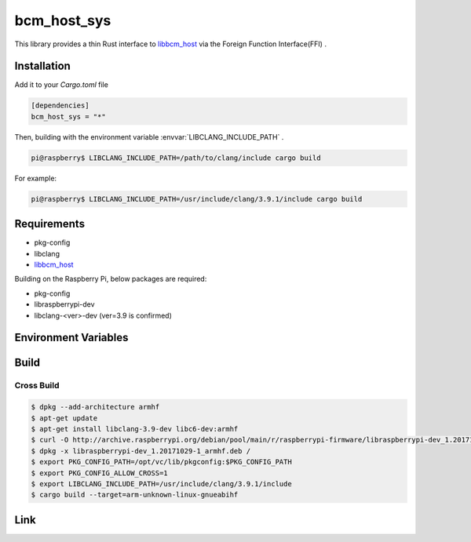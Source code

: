 
bcm_host_sys
================================================================

This library provides a thin Rust interface to `libbcm_host`_ via the Foreign Function Interface(FFI) .


Installation
----------------------------------------------------------------

Add it to your `Cargo.toml` file

.. code-block:: none

    [dependencies]
    bcm_host_sys = "*"

Then, building with the environment variable :envvar:`LIBCLANG_INCLUDE_PATH` .

.. code-block:: shell

    pi@raspberry$ LIBCLANG_INCLUDE_PATH=/path/to/clang/include cargo build

For example:

.. code-block:: shell

    pi@raspberry$ LIBCLANG_INCLUDE_PATH=/usr/include/clang/3.9.1/include cargo build


Requirements
----------------------------------------------------------------

- pkg-config
- libclang
- `libbcm_host`_


Building on the Raspberry Pi, below packages are required:

- pkg-config
- libraspberrypi-dev
- libclang-<ver>-dev (ver=3.9 is confirmed)


Environment Variables
----------------------------------------------------------------

.. envvar:: LIBCLANG_INCLUDE_PATH

   PATH to directory contains C header files.
   e.g. /usr/include/clang/3.9.1/include


Build
----------------------------------------------------------------

Cross Build
^^^^^^^^^^^^^^^^^^^^^^^^^^^^^^^^^^^^^^^^^^^^^^^^^^^^^^^^^^^^^^^^

.. code-block:: shell

    $ dpkg --add-architecture armhf
    $ apt-get update
    $ apt-get install libclang-3.9-dev libc6-dev:armhf
    $ curl -O http://archive.raspberrypi.org/debian/pool/main/r/raspberrypi-firmware/libraspberrypi-dev_1.20171029-1_armhf.deb
    $ dpkg -x libraspberrypi-dev_1.20171029-1_armhf.deb /
    $ export PKG_CONFIG_PATH=/opt/vc/lib/pkgconfig:$PKG_CONFIG_PATH
    $ export PKG_CONFIG_ALLOW_CROSS=1
    $ export LIBCLANG_INCLUDE_PATH=/usr/include/clang/3.9.1/include
    $ cargo build --target=arm-unknown-linux-gnueabihf


Link
----------------------------------------------------------------

.. _libbcm_host: https://github.com/raspberrypi/firmware/

